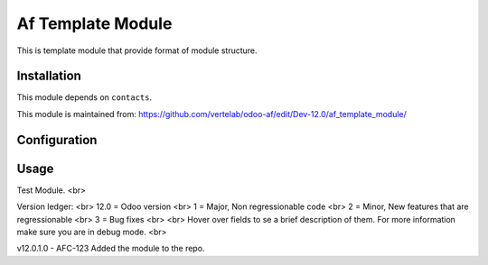 ==================
Af Template Module
==================

This is template module that provide format of module structure.

Installation
============

This module depends on ``contacts``.

This module is maintained from: https://github.com/vertelab/odoo-af/edit/Dev-12.0/af_template_module/

Configuration
=============


Usage
=====
Test Module. <br>

Version ledger: <br>
12.0 = Odoo version <br>
1 = Major, Non regressionable code <br>
2 = Minor, New features that are regressionable <br>
3 = Bug fixes <br>
<br>
Hover over fields to se a brief description of them. For more information make sure you are in debug mode. <br>

v12.0.1.0 - AFC-123 Added the module to the repo.
